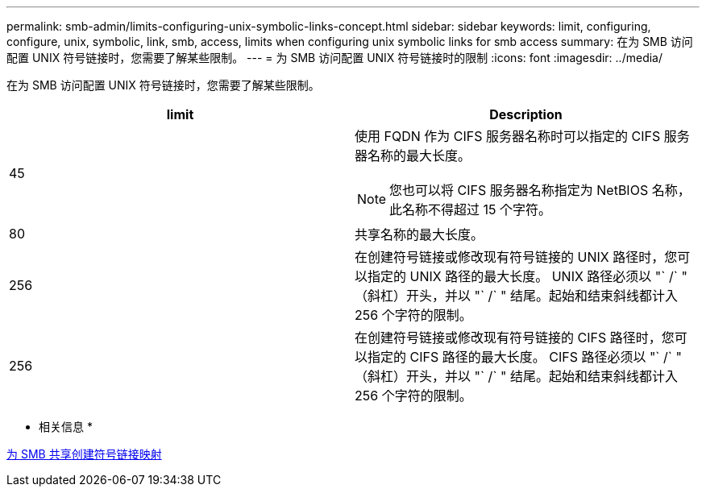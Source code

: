 ---
permalink: smb-admin/limits-configuring-unix-symbolic-links-concept.html 
sidebar: sidebar 
keywords: limit, configuring, configure, unix, symbolic, link, smb, access, limits when configuring unix symbolic links for smb access 
summary: 在为 SMB 访问配置 UNIX 符号链接时，您需要了解某些限制。 
---
= 为 SMB 访问配置 UNIX 符号链接时的限制
:icons: font
:imagesdir: ../media/


[role="lead"]
在为 SMB 访问配置 UNIX 符号链接时，您需要了解某些限制。

|===
| limit | Description 


 a| 
45
 a| 
使用 FQDN 作为 CIFS 服务器名称时可以指定的 CIFS 服务器名称的最大长度。

[NOTE]
====
您也可以将 CIFS 服务器名称指定为 NetBIOS 名称，此名称不得超过 15 个字符。

====


 a| 
80
 a| 
共享名称的最大长度。



 a| 
256
 a| 
在创建符号链接或修改现有符号链接的 UNIX 路径时，您可以指定的 UNIX 路径的最大长度。 UNIX 路径必须以 "` /` " （斜杠）开头，并以 "` /` " 结尾。起始和结束斜线都计入 256 个字符的限制。



 a| 
256
 a| 
在创建符号链接或修改现有符号链接的 CIFS 路径时，您可以指定的 CIFS 路径的最大长度。 CIFS 路径必须以 "` /` " （斜杠）开头，并以 "` /` " 结尾。起始和结束斜线都计入 256 个字符的限制。

|===
* 相关信息 *

xref:create-symbolic-link-mappings-task.adoc[为 SMB 共享创建符号链接映射]
